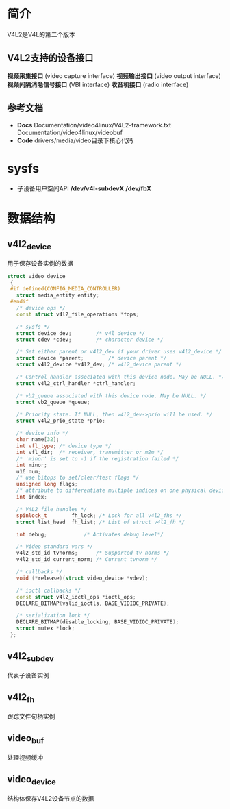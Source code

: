* 简介
  V4L2是V4L的第二个版本
** V4L2支持的设备接口
   *视频采集接口* (video capture interface)
   *视频输出接口* (video output interface)
   *视频间隔消隐信号接口* (VBI interface)
   *收音机接口* (radio interface)
** 参考文档
   + *Docs*
     Documentation/video4linux/V4L2-framework.txt
     Documentation/video4linux/videobuf
   + *Code*
     drivers/media/video目录下核心代码
* sysfs
  + 子设备用户空间API
    */dev/v4l-subdevX*
    */dev/fbX*
* 数据结构
** v4l2_device
   用于保存设备实例的数据
   #+begin_src cpp
   struct video_device
    {
    #if defined(CONFIG_MEDIA_CONTROLLER)
      struct media_entity entity;
    #endif
      /* device ops */
      const struct v4l2_file_operations *fops;

      /* sysfs */
      struct device dev;		/* v4l device */
      struct cdev *cdev;		/* character device */

      /* Set either parent or v4l2_dev if your driver uses v4l2_device */
      struct device *parent;		/* device parent */
      struct v4l2_device *v4l2_dev;	/* v4l2_device parent */

      /* Control handler associated with this device node. May be NULL. */
      struct v4l2_ctrl_handler *ctrl_handler;

      /* vb2_queue associated with this device node. May be NULL. */
      struct vb2_queue *queue;

      /* Priority state. If NULL, then v4l2_dev->prio will be used. */
      struct v4l2_prio_state *prio;

      /* device info */
      char name[32];
      int vfl_type;	/* device type */
      int vfl_dir;	/* receiver, transmitter or m2m */
      /* 'minor' is set to -1 if the registration failed */
      int minor;
      u16 num;
      /* use bitops to set/clear/test flags */
      unsigned long flags;
      /* attribute to differentiate multiple indices on one physical device */
      int index;

      /* V4L2 file handles */
      spinlock_t		fh_lock; /* Lock for all v4l2_fhs */
      struct list_head	fh_list; /* List of struct v4l2_fh */

      int debug;			/* Activates debug level*/

      /* Video standard vars */
      v4l2_std_id tvnorms;		/* Supported tv norms */
      v4l2_std_id current_norm;	/* Current tvnorm */

      /* callbacks */
      void (*release)(struct video_device *vdev);

      /* ioctl callbacks */
      const struct v4l2_ioctl_ops *ioctl_ops;
      DECLARE_BITMAP(valid_ioctls, BASE_VIDIOC_PRIVATE);

      /* serialization lock */
      DECLARE_BITMAP(disable_locking, BASE_VIDIOC_PRIVATE);
      struct mutex *lock;
    };
   #+end_src
** v4l2_subdev 
   代表子设备实例
** v4l2_fh
   跟踪文件句柄实例
** video_buf
   处理视频缓冲
** video_device
   结构体保存V4L2设备节点的数据
